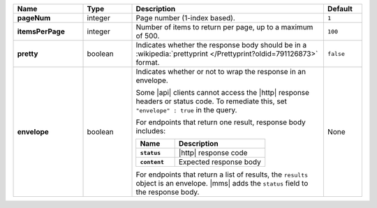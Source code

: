 .. list-table::
   :widths: 20 14 55 11
   :stub-columns: 1
   :header-rows: 1

   * - Name
     - Type
     - Description
     - Default

   * - pageNum
     - integer
     - Page number (1-index based).
     - ``1``

   * - itemsPerPage
     - integer
     - Number of items to return per page, up to a maximum of 500.
     - ``100``

   * - pretty
     - boolean
     - Indicates whether the response body should be in a
       :wikipedia:`prettyprint </Prettyprint?oldid=791126873>` format.
     - ``false``

   * - envelope
     - boolean
     - Indicates whether or not to wrap the response in an envelope.

       Some |api| clients cannot access the |http| response headers or
       status code. To remediate this, set ``"envelope" : true`` in the
       query.

       For endpoints that return one result, response body
       includes:

       .. list-table::
          :widths: 30 70
          :header-rows: 1
          :stub-columns: 1

          * - Name
            - Description

          * - ``status``
            - |http| response code
          * - ``content``
            - Expected response body

       For endpoints that return a list of results, the ``results``
       object is an envelope. |mms| adds the ``status`` field to the
       response body.
     - None
